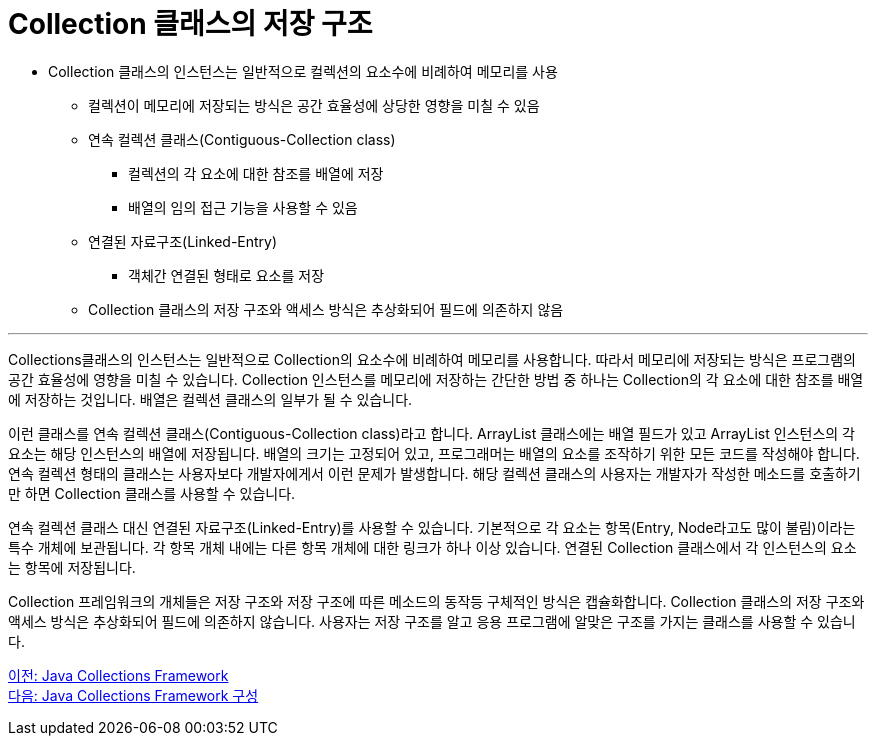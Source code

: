 = Collection 클래스의 저장 구조

* Collection 클래스의 인스턴스는 일반적으로 컬렉션의 요소수에 비례하여 메모리를 사용
** 컬렉션이 메모리에 저장되는 방식은 공간 효율성에 상당한 영향을 미칠 수 있음
** 연속 컬렉션 클래스(Contiguous-Collection class)
*** 컬렉션의 각 요소에 대한 참조를 배열에 저장
*** 배열의 임의 접근 기능을 사용할 수 있음
** 연결된 자료구조(Linked-Entry)
*** 객체간 연결된 형태로 요소를 저장
** Collection 클래스의 저장 구조와 액세스 방식은 추상화되어 필드에 의존하지 않음

---

Collections클래스의 인스턴스는 일반적으로 Collection의 요소수에 비례하여 메모리를 사용합니다. 따라서 메모리에 저장되는 방식은 프로그램의 공간 효율성에 영향을 미칠 수 있습니다. Collection 인스턴스를 메모리에 저장하는 간단한 방법 중 하나는 Collection의 각 요소에 대한 참조를 배열에 저장하는 것입니다. 배열은 컬렉션 클래스의 일부가 될 수 있습니다.

이런 클래스를 연속 컬렉션 클래스(Contiguous-Collection class)라고 합니다. ArrayList 클래스에는 배열 필드가 있고 ArrayList 인스턴스의 각 요소는 해당 인스턴스의 배열에 저장됩니다. 배열의 크기는 고정되어 있고, 프로그래머는 배열의 요소를 조작하기 위한 모든 코드를 작성해야 합니다. 연속 컬렉션 형태의 클래스는 사용자보다 개발자에게서 이런 문제가 발생합니다. 해당 컬렉션 클래스의 사용자는 개발자가 작성한 메소드를 호출하기만 하면 Collection 클래스를 사용할 수 있습니다.

연속 컬렉션 클래스 대신 연결된 자료구조(Linked-Entry)를 사용할 수 있습니다. 기본적으로 각 요소는 항목(Entry, Node라고도 많이 불림)이라는 특수 개체에 보관됩니다. 각 항목 개체 내에는 다른 항목 개체에 대한 링크가 하나 이상 있습니다. 연결된 Collection 클래스에서 각 인스턴스의 요소는 항목에 저장됩니다.

Collection 프레임워크의 개체들은 저장 구조와 저장 구조에 따른 메소드의 동작등 구체적인 방식은 캡슐화합니다. Collection 클래스의 저장 구조와 액세스 방식은 추상화되어 필드에 의존하지 않습니다. 사용자는 저장 구조를 알고 응용 프로그램에 알맞은 구조를 가지는 클래스를 사용할 수 있습니다.

link:./03_java_collections_framework.adoc[이전: Java Collections Framework] +
link:./05_java_collections_framework_org.adoc[다음: Java Collections Framework 구성]